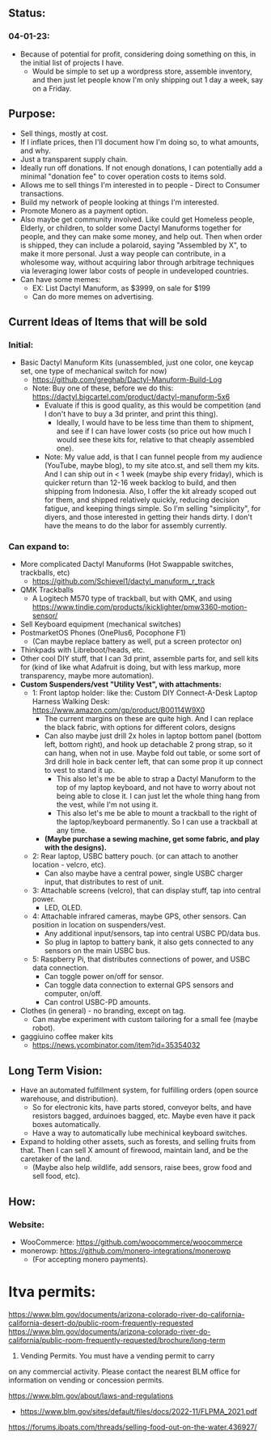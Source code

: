 # atco.st
** Status:
*** 04-01-23:
- Because of potential for profit, considering doing something on this, in the initial list of projects I have.
  - Would be simple to set up a wordpress store, assemble inventory, and then just let people know I'm only shipping out 1 day a week, say on a Friday.

** Purpose:
- Sell things, mostly at cost.
- If I inflate prices, then I'll document how I'm doing so, to what amounts, and why.
- Just a transparent supply chain.
- Ideally run off donations. If not enough donations, I can potentially add a minimal "donation fee" to cover operation costs to items sold.
- Allows me to sell things I'm interested in to people - Direct to Consumer transactions.
- Build my network of people looking at things I'm interested.
- Promote Monero as a payment option.
- Also maybe get community involved. Like could get Homeless people, Elderly, or children, to solder some Dactyl Manuforms together for people, and they can make some money, and help out. Then when order is shipped, they can include a polaroid, saying "Assembled by X", to make it more personal. Just a way people can contribute, in a wholesome way, without acquiring labor through arbitrage techniques via leveraging lower labor costs of people in undeveloped countries.
- Can have some memes:
  - EX: List Dactyl Manuform, as $3999, on sale for $199
  - Can do more memes on advertising.

** Current Ideas of Items that will be sold
*** Initial:
- Basic Dactyl Manuform Kits (unassembled, just one color, one keycap set, one type of mechanical switch for now)
   - https://github.com/greghab/Dactyl-Manuform-Build-Log
   - Note: Buy one of these, before we do this: https://dactyl.bigcartel.com/product/dactyl-manuform-5x6
      - Evaluate if this is good quality, as this would be competition (and I don't have to buy a 3d printer, and print this thing).
         - Ideally, I would have to be less time than them to shipment, and see if I can have lower costs (so price out how much I would see these kits for, relative to that cheaply assembled one).
      - Note: My value add, is that I can funnel people from my audience (YouTube, maybe blog), to my site atco.st, and sell them my kits. And I can ship out in < 1 week (maybe ship every friday), which is quicker return than 12-16 week backlog to build, and then shipping from Indonesia. Also, I offer the kit already scoped out for them, and shipped relatively quickly, reducing decision fatigue, and keeping things simple. So I'm selling "simplicity", for diyers, and those interested in getting their hands dirty. I don't have the means to do the labor for assembly currently.
*** Can expand to:
- More complicated Dactyl Manuforms (Hot Swappable switches, trackballs, etc)
  - https://github.com/Schievel1/dactyl_manuform_r_track
- QMK Trackballs
  - A Logitech M570 type of trackball, but with QMK, and using https://www.tindie.com/products/jkicklighter/pmw3360-motion-sensor/
- Sell Keyboard equipment (mechanical switches)
- PostmarketOS Phones (OnePlus6, Pocophone F1)
  - (Can maybe replace battery as well, put a screen protector on)
- Thinkpads with Libreboot/heads, etc.
- Other cool DIY stuff, that I can 3d print, assemble parts for, and sell kits for (kind of like what Adafruit is doing, but with less markup, more transparency, maybe more automation).
- *Custom Suspenders/vest "Utility Vest", with attachments:*
  - 1: Front laptop holder: like the: Custom DIY Connect-A-Desk Laptop Harness Walking Desk: https://www.amazon.com/gp/product/B00114W9X0
    - The current margins on these are quite high. And I can replace the black fabric, with options for different colors, designs
    - Can also maybe just drill 2x holes in laptop bottom panel (bottom left, bottom right), and hook up detachable 2 prong strap, so it can hang, when not in use. Maybe fold out table, or some sort of 3rd drill hole in back center left, that can some prop it up connect to vest to stand it up.
      - This also let's me be able to strap a Dactyl Manuform to the top of my laptop keyboard, and not have to worry about not being able to close it. I can just let the whole thing hang from the vest, while I'm not using it.
      - This also let's me be able to mount a trackball to the right of the laptop/keyboard permanently. So I can use a trackball at any time.
    - *(Maybe purchase a sewing machine, get some fabric, and play with the designs).*
  - 2: Rear laptop, USBC battery pouch. (or can attach to another location - velcro, etc).
    - Can also maybe have a central power, single USBC charger input, that distributes to rest of unit.
  - 3: Attachable screens (velcro), that can display stuff, tap into central power.
    - LED, OLED.
  - 4: Attachable infrared cameras, maybe GPS, other sensors. Can position in location on suspenders/vest.
    - Any additional input/sensors, tap into central USBC PD/data bus.
    - So plug in laptop to battery bank, it also gets connected to any sensors on the main USBC bus.
  - 5: Raspberry Pi, that distributes connections of power, and USBC data connection.
    - Can toggle power on/off for sensor.
    - Can toggle data connection to external GPS sensors and computer, on/off.
    - Can control USBC-PD amounts.
- Clothes (in general) - no branding, except on tag.
  - Can maybe experiment with custom tailoring for a small fee (maybe robot).
- gaggiuino coffee maker kits
  - https://news.ycombinator.com/item?id=35354032
** Long Term Vision:
- Have an automated fulfillment system, for fulfilling orders (open source warehouse, and distribution).
  - So for electronic kits, have parts stored, conveyor belts, and have resistors bagged, arduinoes bagged, etc. Maybe even have it pack boxes automatically.
  - Have a way to automatically lube mechinical keyboard switches.
- Expand to holding other assets, such as forests, and selling fruits from that. Then I can sell X amount of firewood, maintain land, and be the caretaker of the land.
  - (Maybe also help wildlife, add sensors, raise bees, grow food and sell food, etc).

** How:
*** Website:
- WooCommerce: https://github.com/woocommerce/woocommerce
- monerowp: https://github.com/monero-integrations/monerowp
   - (For accepting monero payments).


* ltva permits:

https://www.blm.gov/documents/arizona-colorado-river-do-california-california-desert-do/public-room-frequently-requested
https://www.blm.gov/documents/arizona-colorado-river-do-california/public-room-frequently-requested/brochure/long-term

24. Vending Permits. You must have a vending permit to carry
on any commercial activity. Please contact the nearest BLM
office for information on vending or concession permits.

https://www.blm.gov/about/laws-and-regulations
- https://www.blm.gov/sites/default/files/docs/2022-11/FLPMA_2021.pdf

https://forums.iboats.com/threads/selling-food-out-on-the-water.436927/
